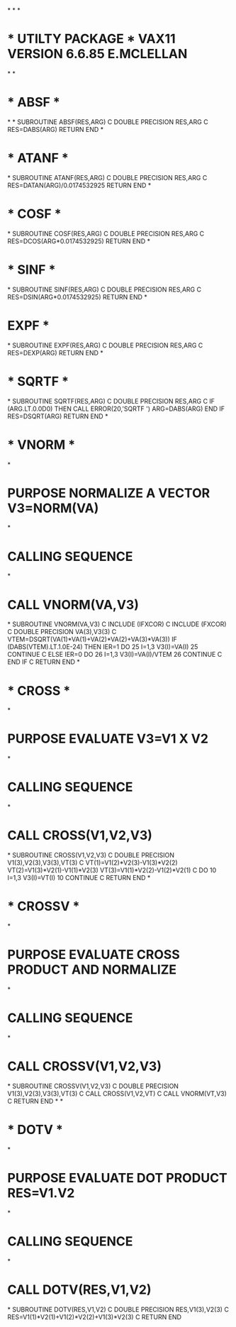 *
*
*
*  * UTILTY PACKAGE *  VAX11 VERSION  6.6.85  E.MCLELLAN
*
*
*  * ABSF *
*
*
      SUBROUTINE ABSF(RES,ARG)
C
      DOUBLE PRECISION RES,ARG
C
      RES=DABS(ARG)
      RETURN
      END
*
*  * ATANF *
*
      SUBROUTINE ATANF(RES,ARG)
C
      DOUBLE PRECISION RES,ARG
C
      RES=DATAN(ARG)/0.0174532925
      RETURN
      END
*
*  * COSF *
*
      SUBROUTINE COSF(RES,ARG)
C
      DOUBLE PRECISION RES,ARG
C
      RES=DCOS(ARG*0.0174532925)
      RETURN
      END
*
*  * SINF *
*
      SUBROUTINE SINF(RES,ARG)
C
      DOUBLE PRECISION RES,ARG
C
      RES=DSIN(ARG*0.0174532925)
      RETURN
      END
*
*  EXPF *
*
      SUBROUTINE EXPF(RES,ARG)
C
      DOUBLE PRECISION RES,ARG
C
      RES=DEXP(ARG)
      RETURN
      END
*
*  * SQRTF *
*
      SUBROUTINE SQRTF(RES,ARG)
C
      DOUBLE PRECISION RES,ARG
C
      IF (ARG.LT.0.0D0) THEN
        CALL ERROR(20,'SQRTF   ')
        ARG=DABS(ARG)
      END IF
      RES=DSQRT(ARG)
      RETURN
      END
*
*  * VNORM *
*
*  PURPOSE    NORMALIZE A VECTOR   V3=NORM(VA)
*
*  CALLING SEQUENCE
*
*             CALL VNORM(VA,V3)
*
      SUBROUTINE VNORM(VA,V3)
C
      INCLUDE (IFXCOR)
C
      INCLUDE (FXCOR)
C
      DOUBLE PRECISION VA(3),V3(3)
C
      VTEM=DSQRT(VA(1)*VA(1)+VA(2)*VA(2)+VA(3)*VA(3))
      IF (DABS(VTEM).LT.1.0E-24) THEN
        IER=1
        DO 25 I=1,3
          V3(I)=VA(I)
   25   CONTINUE
C
      ELSE
        IER=0
        DO 26 I=1,3
          V3(I)=VA(I)/VTEM
   26   CONTINUE
C
      END IF
C
      RETURN
      END
*
*  * CROSS *
*
*  PURPOSE    EVALUATE V3=V1 X V2
*
*  CALLING SEQUENCE
*
*             CALL CROSS(V1,V2,V3)
*
      SUBROUTINE CROSS(V1,V2,V3)
C
      DOUBLE PRECISION V1(3),V2(3),V3(3),VT(3)
C
      VT(1)=V1(2)*V2(3)-V1(3)*V2(2)
      VT(2)=V1(3)*V2(1)-V1(1)*V2(3)
      VT(3)=V1(1)*V2(2)-V1(2)*V2(1)
C
      DO 10 I=1,3
      V3(I)=VT(I)
  10  CONTINUE
C
      RETURN
      END
*
*  * CROSSV *
*
*  PURPOSE    EVALUATE CROSS PRODUCT AND NORMALIZE
*
*  CALLING SEQUENCE
*
*             CALL CROSSV(V1,V2,V3)
*
      SUBROUTINE CROSSV(V1,V2,V3)
C
      DOUBLE PRECISION V1(3),V2(3),V3(3),VT(3)
C
      CALL CROSS(V1,V2,VT)
C
      CALL VNORM(VT,V3)
C
      RETURN
      END
*
*
*  * DOTV *
*
*  PURPOSE    EVALUATE DOT PRODUCT   RES=V1.V2
*
*  CALLING SEQUENCE
*
*             CALL DOTV(RES,V1,V2)
*
      SUBROUTINE DOTV(RES,V1,V2)
C
      DOUBLE PRECISION RES,V1(3),V2(3)
C
      RES=V1(1)*V2(1)+V1(2)*V2(2)+V1(3)*V2(3)
C
      RETURN
      END

